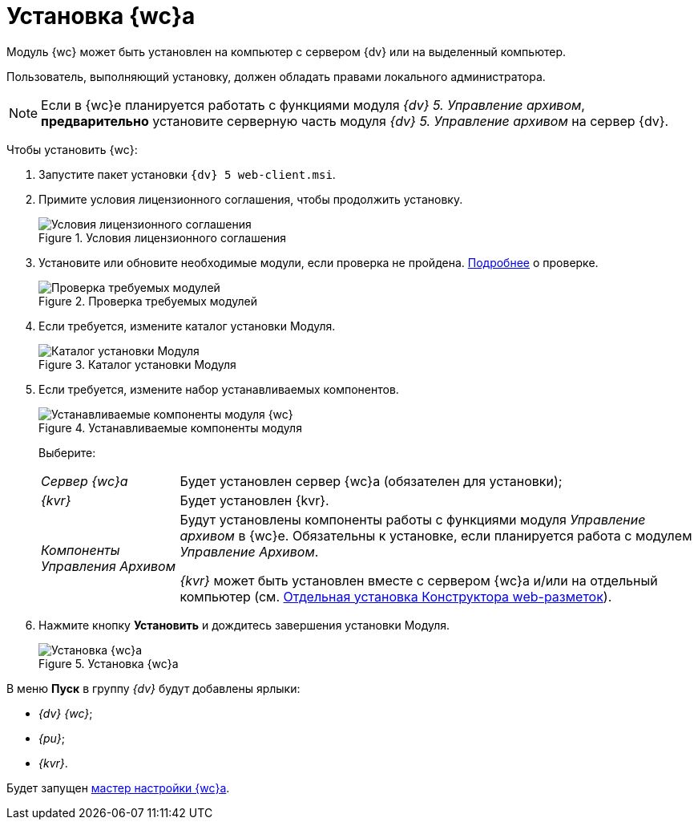 = Установка {wc}а

Модуль {wc} может быть установлен на компьютер с сервером {dv} или на выделенный компьютер.

Пользователь, выполняющий установку, должен обладать правами локального администратора.

[NOTE]
====
Если в {wc}е планируется работать с функциями модуля _{dv} 5. Управление архивом_, *предварительно* установите серверную часть модуля _{dv} 5. Управление архивом_ на сервер {dv}.
====

Чтобы установить {wc}:

. Запустите пакет установки `{dv} 5 web-client.msi`.
. Примите условия лицензионного соглашения, чтобы продолжить установку.
+
.Условия лицензионного соглашения
image::install2.png[Условия лицензионного соглашения]
. Установите или обновите необходимые модули, если проверка не пройдена. xref:ROOT:Requirements_platform.adoc[Подробнее] о проверке.
+
.Проверка требуемых модулей
image::installcheckclient.png[Проверка требуемых модулей]
. Если требуется, измените каталог установки Модуля.
+
.Каталог установки Модуля
image::install3.png[Каталог установки Модуля]
. Если требуется, измените набор устанавливаемых компонентов.
+
.Устанавливаемые компоненты модуля
image::install4.png[Устанавливаемые компоненты модуля {wc}]
+
Выберите:
+
[horizontal]
_Сервер {wc}а_:: Будет установлен сервер {wc}а (обязателен для установки);
_{kvr}_:: Будет установлен {kvr}.
_Компоненты Управления Архивом_:: Будут установлены компоненты работы с функциями модуля _Управление архивом_ в {wc}е. Обязательны к установке, если планируется работа с модулем _Управление Архивом_.
+
_{kvr}_ может быть установлен вместе с сервером {wc}а и/или на отдельный компьютер (см. xref:installLayoutdesigner.adoc[Отдельная установка Конструктора web-разметок]).
. Нажмите кнопку *Установить* и дождитесь завершения установки Модуля.
+
.Установка {wc}а
image::install5.png[Установка {wc}а]

В меню *Пуск* в группу _{dv}_ будут добавлены ярлыки:

* _{dv} {wc}_;
* _{pu}_;
* _{kvr}_.

Будет запущен xref:initialConfiguration.adoc[мастер настройки {wc}а].
